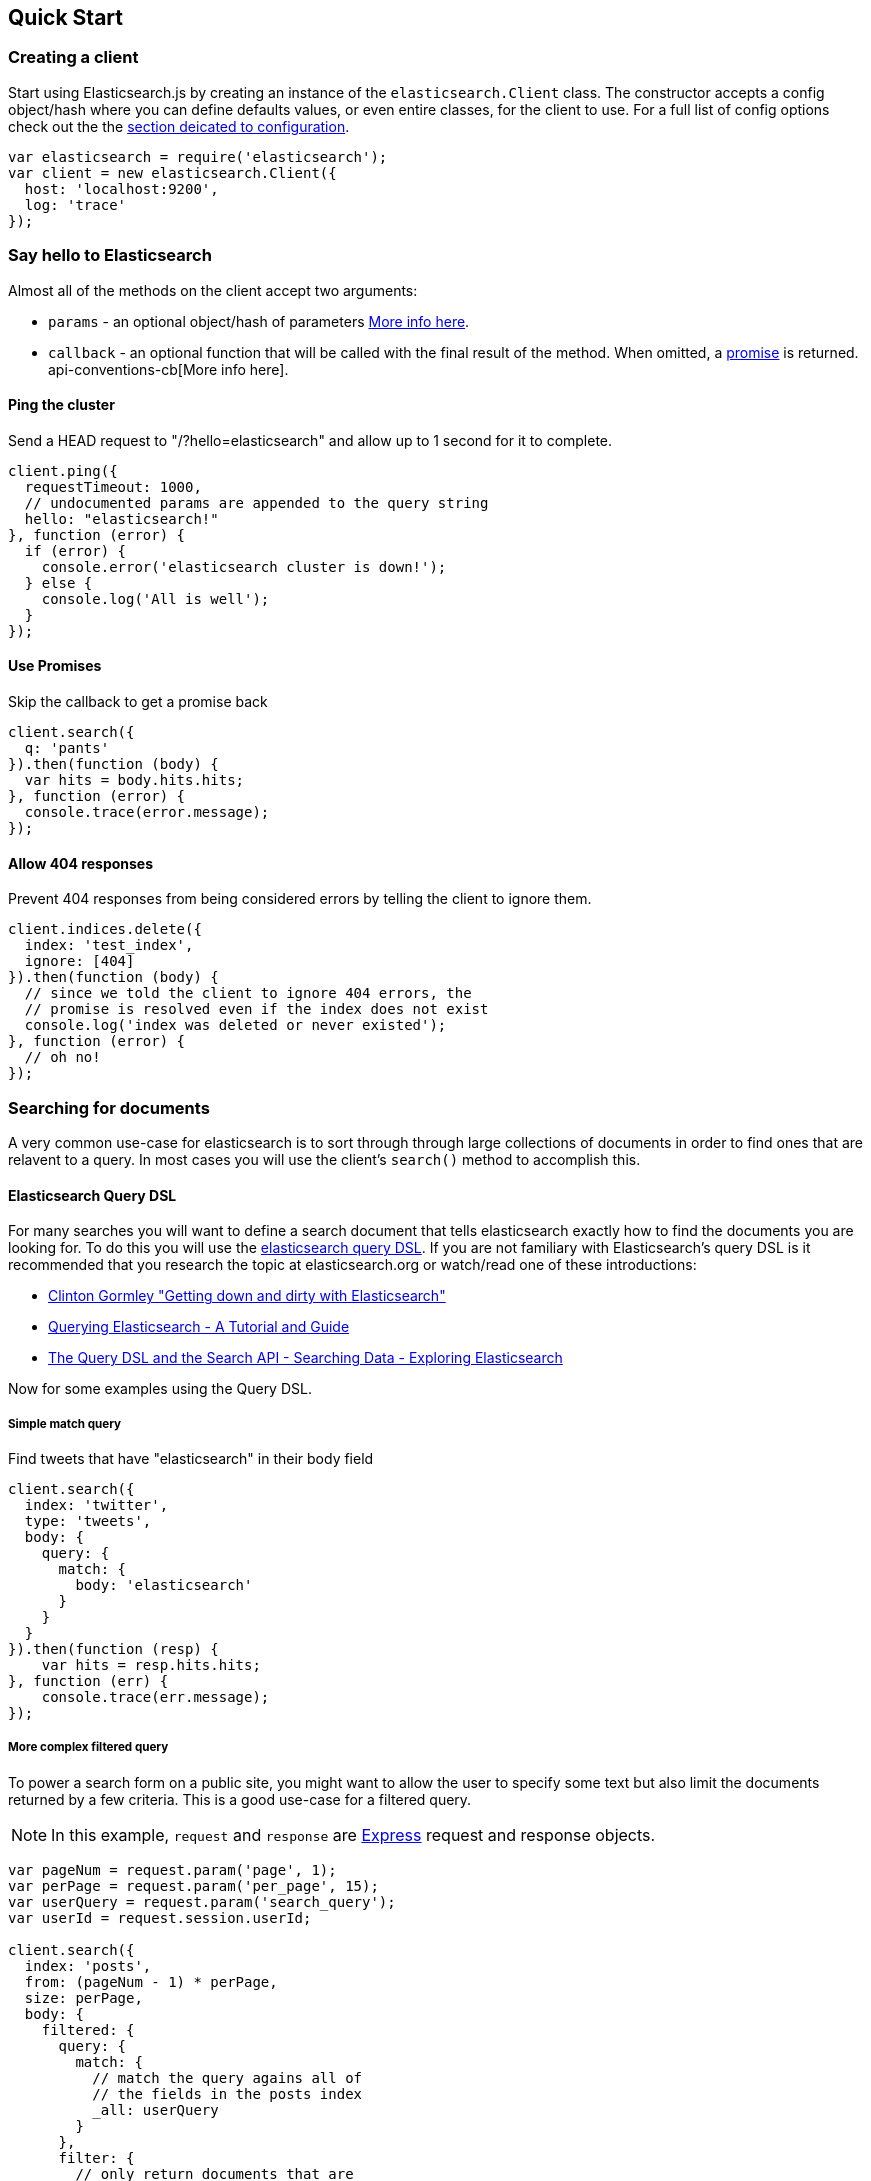 [[quick-start]]
== Quick Start

=== Creating a client
Start using Elasticsearch.js by creating an instance of the `elasticsearch.Client` class. The constructor accepts a config object/hash where you can define defaults values, or even entire classes, for the client to use. For a full list of config options check out the the <<configuration,section deicated to configuration>>.

[source,js]
-----------------
var elasticsearch = require('elasticsearch');
var client = new elasticsearch.Client({
  host: 'localhost:9200',
  log: 'trace'
});
-----------------

=== Say hello to Elasticsearch

Almost all of the methods on the client accept two arguments:

  * `params` - an optional object/hash of parameters <<api-conventions,More info here>>.
  * `callback` - an optional function that will be called with the final result of the method. When omitted, a https://github.com/cujojs/when/blob/master/docs/api.md#promise[promise] is returned. api-conventions-cb[More info here].

==== Ping the cluster

.Send a HEAD request to "/?hello=elasticsearch" and allow up to 1 second for it to complete.
[source,js]
-----------------
client.ping({
  requestTimeout: 1000,
  // undocumented params are appended to the query string
  hello: "elasticsearch!"
}, function (error) {
  if (error) {
    console.error('elasticsearch cluster is down!');
  } else {
    console.log('All is well');
  }
});
-----------------

==== Use Promises

.Skip the callback to get a promise back
[source,js]
-----------------
client.search({
  q: 'pants'
}).then(function (body) {
  var hits = body.hits.hits;
}, function (error) {
  console.trace(error.message);
});
-----------------

==== Allow 404 responses

.Prevent 404 responses from being considered errors by telling the client to ignore them.
[source,js]
-----------------
client.indices.delete({
  index: 'test_index',
  ignore: [404]
}).then(function (body) {
  // since we told the client to ignore 404 errors, the
  // promise is resolved even if the index does not exist
  console.log('index was deleted or never existed');
}, function (error) {
  // oh no!
});
-----------------

=== Searching for documents
A very common use-case for elasticsearch is to sort through through large collections of documents in order to find ones that are relavent to a query. In most cases you will use the client's `search()` method to accomplish this.

==== Elasticsearch Query DSL

For many searches you will want to define a search document that tells elasticsearch exactly how to find the documents you are looking for. To do this you will use the http://www.elasticsearch.org/guide/en/elasticsearch/reference/current/query-dsl.html[elasticsearch query DSL]. If you are not familiary with Elasticsearch's query DSL is it recommended that you research the topic at elasticsearch.org or watch/read one of these introductions:

  * https://www.youtube.com/watch?v=52G5ZzE0XpY#t=1471[Clinton Gormley "Getting down and dirty with Elasticsearch"]
  * http://okfnlabs.org/blog/2013/07/01/elasticsearch-query-tutorial.html#query-dsl-overview[Querying Elasticsearch - A Tutorial and Guide]
  * http://exploringelasticsearch.com/book/searching-data/the-query-dsl-and-the-search-api.html[The Query DSL and the Search API - Searching Data - Exploring Elasticsearch]

Now for some examples using the Query DSL.

===== Simple match query

.Find tweets that have "elasticsearch" in their body field
[source,js]
-----------------
client.search({
  index: 'twitter',
  type: 'tweets',
  body: {
    query: {
      match: {
        body: 'elasticsearch'
      }
    }
  }
}).then(function (resp) {
    var hits = resp.hits.hits;
}, function (err) {
    console.trace(err.message);
});
-----------------

===== More complex filtered query

To power a search form on a public site, you might want to allow the user to specify some text but also limit the documents returned by a few criteria. This is a good use-case for a filtered query.

NOTE: In this example, `request` and `response` are http://expressjs.com/api.html#request[Express] request and response objects.

[source,js]
-----------------
var pageNum = request.param('page', 1);
var perPage = request.param('per_page', 15);
var userQuery = request.param('search_query');
var userId = request.session.userId;

client.search({
  index: 'posts',
  from: (pageNum - 1) * perPage,
  size: perPage,
  body: {
    filtered: {
      query: {
        match: {
          // match the query agains all of
          // the fields in the posts index
          _all: userQuery
        }
      },
      filter: {
        // only return documents that are
        // public or owned by the current user
        or: [
          {
            term: { privacy: "public" }
          },
          {
            term: { owner: userId }
          }
        ]
      }
    }
  }
}, function (error, response) {
  if (err) {
    // handle error
    return;
  }

  response.render('search_results', {
    results: response.hits.hits,
    page: pageNum,
    pages: Math.ceil(response.hists.total / perPage)
  })
});
-----------------

You can find a lot more information about filters http://www.elasticsearch.org/guide/en/elasticsearch/reference/current/query-dsl-filters.html[here]
